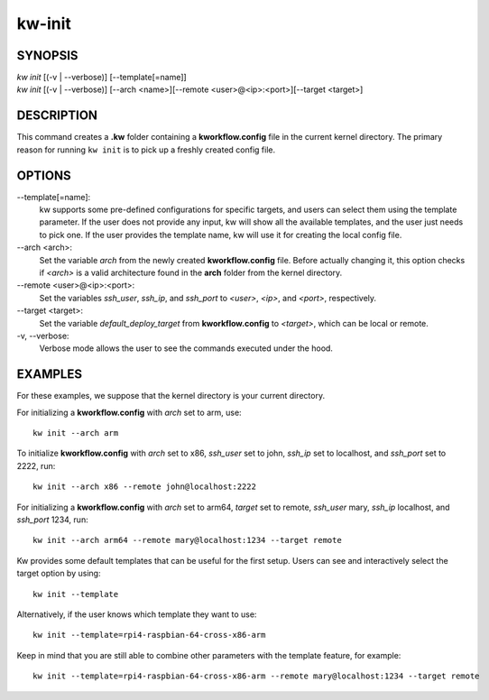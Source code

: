 =======
kw-init
=======

.. _init-doc:

SYNOPSIS
========
| *kw* *init* [(-v | \--verbose)] [\--template[=name]]
| *kw* *init* [(-v | \--verbose)] [\--arch <name>][\--remote <user>@<ip>:<port>][\--target <target>]

DESCRIPTION
===========
This command creates a **.kw** folder containing a **kworkflow.config** file in
the current kernel directory. The primary reason for running ``kw init`` is to
pick up a freshly created config file.

OPTIONS
=======
\--template[=name]:
  kw supports some pre-defined configurations for specific targets, and users
  can select them using the template parameter. If the user does not provide
  any input, kw will show all the available templates, and the user just needs
  to pick one. If the user provides the template name, kw will use it for
  creating the local config file.

\--arch <arch>:
  Set the variable `arch` from the newly created **kworkflow.config** file.
  Before actually changing it, this option checks if *<arch>* is a valid
  architecture found in the **arch** folder from the kernel directory.

\--remote <user>@<ip>:<port>:
  Set the variables `ssh_user`, `ssh_ip`, and `ssh_port` to *<user>*, *<ip>*,
  and *<port>*, respectively.

\--target <target>:
  Set the variable `default_deploy_target` from **kworkflow.config** to
  *<target>*, which can be local or remote.

-v, \--verbose:
  Verbose mode allows the user to see the commands executed under the hood.

EXAMPLES
========
For these examples, we suppose that the kernel directory is your current
directory.

For initializing a **kworkflow.config** with `arch` set to arm, use::

  kw init --arch arm

To initialize **kworkflow.config** with `arch` set to x86, `ssh_user` set to
john, `ssh_ip` set to localhost, and `ssh_port` set to 2222, run::

  kw init --arch x86 --remote john@localhost:2222

For initializing a **kworkflow.config** with `arch` set to arm64, `target` set to
remote, `ssh_user` mary, `ssh_ip` localhost, and `ssh_port` 1234, run::

  kw init --arch arm64 --remote mary@localhost:1234 --target remote

Kw provides some default templates that can be useful for the first setup.
Users can see and interactively select the target option by using::

  kw init --template

Alternatively, if the user knows which template they want to use::

  kw init --template=rpi4-raspbian-64-cross-x86-arm

Keep in mind that you are still able to combine other parameters with the
template feature, for example::

  kw init --template=rpi4-raspbian-64-cross-x86-arm --remote mary@localhost:1234 --target remote
